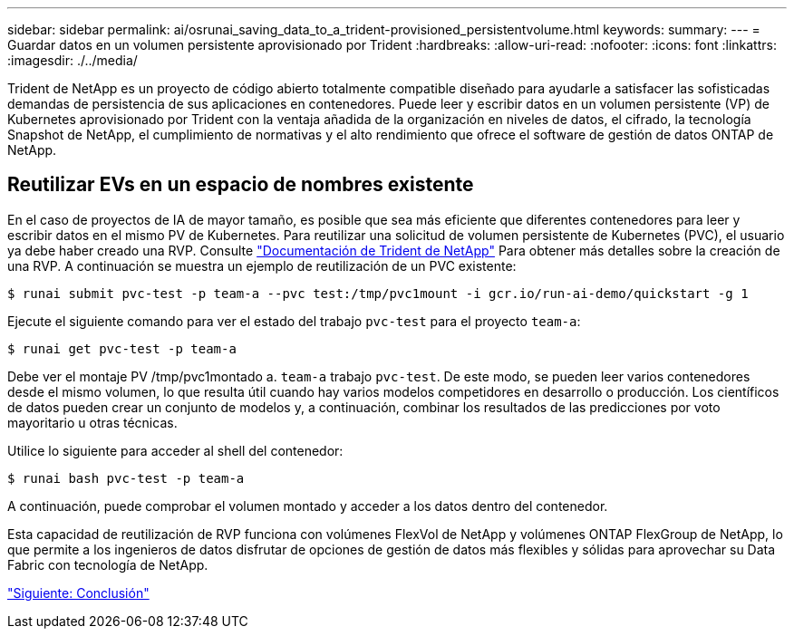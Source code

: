 ---
sidebar: sidebar 
permalink: ai/osrunai_saving_data_to_a_trident-provisioned_persistentvolume.html 
keywords:  
summary:  
---
= Guardar datos en un volumen persistente aprovisionado por Trident
:hardbreaks:
:allow-uri-read: 
:nofooter: 
:icons: font
:linkattrs: 
:imagesdir: ./../media/


[role="lead"]
Trident de NetApp es un proyecto de código abierto totalmente compatible diseñado para ayudarle a satisfacer las sofisticadas demandas de persistencia de sus aplicaciones en contenedores. Puede leer y escribir datos en un volumen persistente (VP) de Kubernetes aprovisionado por Trident con la ventaja añadida de la organización en niveles de datos, el cifrado, la tecnología Snapshot de NetApp, el cumplimiento de normativas y el alto rendimiento que ofrece el software de gestión de datos ONTAP de NetApp.



== Reutilizar EVs en un espacio de nombres existente

En el caso de proyectos de IA de mayor tamaño, es posible que sea más eficiente que diferentes contenedores para leer y escribir datos en el mismo PV de Kubernetes. Para reutilizar una solicitud de volumen persistente de Kubernetes (PVC), el usuario ya debe haber creado una RVP. Consulte https://netapp-trident.readthedocs.io/["Documentación de Trident de NetApp"^] Para obtener más detalles sobre la creación de una RVP. A continuación se muestra un ejemplo de reutilización de un PVC existente:

....
$ runai submit pvc-test -p team-a --pvc test:/tmp/pvc1mount -i gcr.io/run-ai-demo/quickstart -g 1
....
Ejecute el siguiente comando para ver el estado del trabajo `pvc-test` para el proyecto `team-a`:

....
$ runai get pvc-test -p team-a
....
Debe ver el montaje PV /tmp/pvc1montado a. `team-a` trabajo `pvc-test`. De este modo, se pueden leer varios contenedores desde el mismo volumen, lo que resulta útil cuando hay varios modelos competidores en desarrollo o producción. Los científicos de datos pueden crear un conjunto de modelos y, a continuación, combinar los resultados de las predicciones por voto mayoritario u otras técnicas.

Utilice lo siguiente para acceder al shell del contenedor:

....
$ runai bash pvc-test -p team-a
....
A continuación, puede comprobar el volumen montado y acceder a los datos dentro del contenedor.

Esta capacidad de reutilización de RVP funciona con volúmenes FlexVol de NetApp y volúmenes ONTAP FlexGroup de NetApp, lo que permite a los ingenieros de datos disfrutar de opciones de gestión de datos más flexibles y sólidas para aprovechar su Data Fabric con tecnología de NetApp.

link:osrunai_conclusion.html["Siguiente: Conclusión"]
